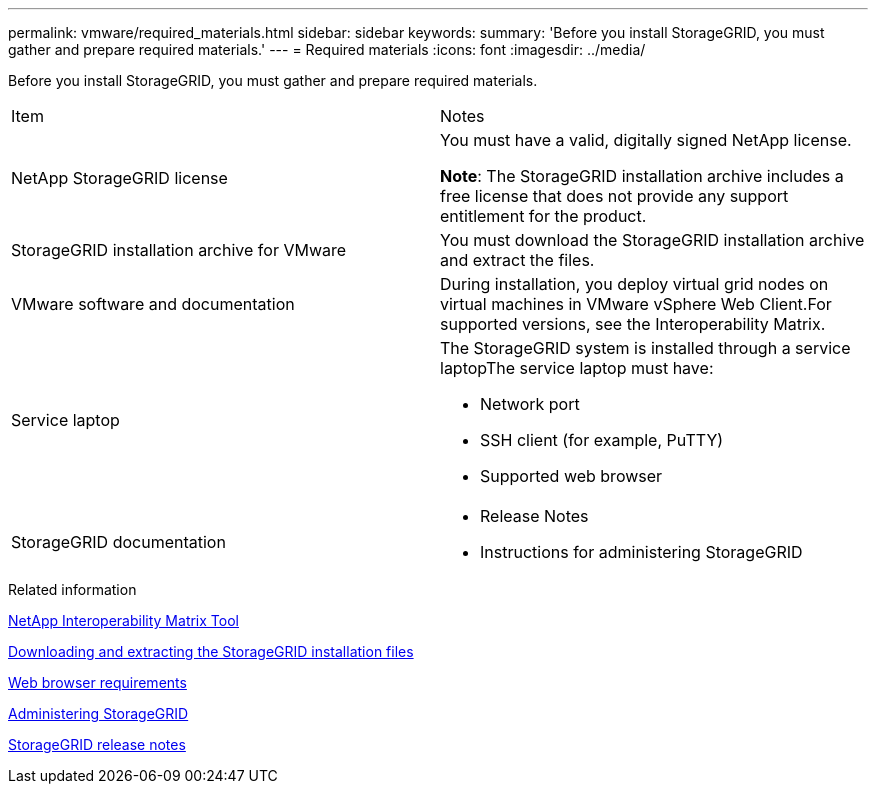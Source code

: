 ---
permalink: vmware/required_materials.html
sidebar: sidebar
keywords:
summary: 'Before you install StorageGRID, you must gather and prepare required materials.'
---
= Required materials
:icons: font
:imagesdir: ../media/

[.lead]
Before you install StorageGRID, you must gather and prepare required materials.

|===
| Item| Notes
a|
NetApp StorageGRID license
a|
You must have a valid, digitally signed NetApp license.

*Note*: The StorageGRID installation archive includes a free license that does not provide any support entitlement for the product.

a|
StorageGRID installation archive for VMware

a|
You must download the StorageGRID installation archive and extract the files.

a|
VMware software and documentation
a|
During installation, you deploy virtual grid nodes on virtual machines in VMware vSphere Web Client.For supported versions, see the Interoperability Matrix.

a|
Service laptop
a|
The StorageGRID system is installed through a service laptopThe service laptop must have:

* Network port
* SSH client (for example, PuTTY)
* Supported web browser

a|
StorageGRID documentation
a|

* Release Notes
* Instructions for administering StorageGRID

|===
.Related information

https://mysupport.netapp.com/matrix[NetApp Interoperability Matrix Tool]

xref:downloading_and_extracting_storagegrid_installation_files.adoc[Downloading and extracting the StorageGRID installation files]

xref:web_browser_requirements.adoc[Web browser requirements]

http://docs.netapp.com/sgws-115/topic/com.netapp.doc.sg-admin/home.html[Administering StorageGRID]

http://docs.netapp.com/sgws-115/topic/com.netapp.doc.sg-rn/home.html[StorageGRID release notes]
